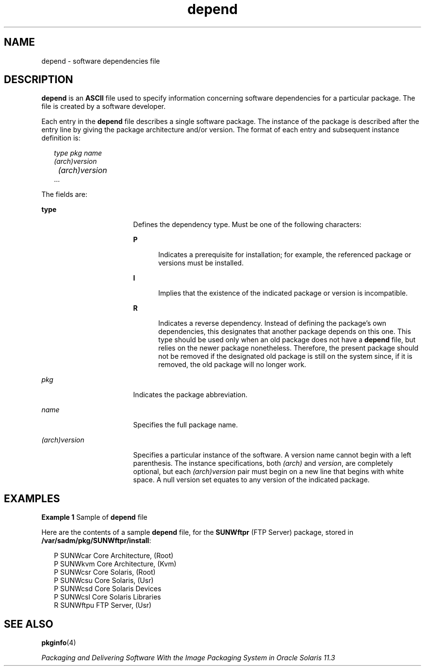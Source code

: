 '\" te
.\" Copyright (c) 2000, Sun Microsystems, Inc.  All Rights Reserved
.\" Copyright 1989 AT&T
.TH depend 4 "4 Oct 1996" "SunOS 5.11" "File Formats"
.SH NAME
depend \- software dependencies file
.SH DESCRIPTION
.sp
.LP
\fBdepend\fR is an \fBASCII\fR file used to specify information concerning software dependencies for a particular package. The file is created by a software developer.
.sp
.LP
Each entry in the \fBdepend\fR file describes a single software package. The instance of the package is described after the entry line by giving the package architecture and/or version. The format of each entry and subsequent instance definition is:
.sp
.in +2
.nf
\fItype pkg name\fR
\fI(arch)version\fR
 	\fI(arch)version\fR
        ...
.fi
.in -2
.sp

.sp
.LP
The fields are:
.sp
.ne 2
.mk
.na
\fB\fBtype\fR\fR
.ad
.RS 17n
.rt  
Defines the dependency type. Must be one of the following characters: 
.sp
.ne 2
.mk
.na
\fB\fBP\fR\fR
.ad
.RS 5n
.rt  
Indicates a prerequisite for installation; for example, the referenced package or versions must be installed.
.RE

.sp
.ne 2
.mk
.na
\fB\fBI\fR\fR
.ad
.RS 5n
.rt  
Implies that the existence of the indicated package or version is incompatible.
.RE

.sp
.ne 2
.mk
.na
\fB\fBR\fR\fR
.ad
.RS 5n
.rt  
Indicates a reverse dependency. Instead of defining the package's own dependencies, this designates that another package depends on this one. This type should be used only when an old package does not have a \fBdepend\fR file, but relies on the newer package nonetheless. Therefore, the present package should not be removed if the designated old package is still on the system since, if it is removed, the old package will no longer work.
.RE

.RE

.sp
.ne 2
.mk
.na
\fB\fIpkg\fR\fR
.ad
.RS 17n
.rt  
Indicates the package abbreviation.
.RE

.sp
.ne 2
.mk
.na
\fB\fIname\fR\fR
.ad
.RS 17n
.rt  
Specifies the full package name.
.RE

.sp
.ne 2
.mk
.na
\fB\fI(arch)version\fR\fR
.ad
.RS 17n
.rt  
Specifies a particular instance of the software. A version name cannot begin with a left parenthesis. The instance specifications, both \fI(arch)\fR and \fIversion\fR, are completely optional, but each \fI(arch)version\fR pair must begin on a new line that begins with white space. A null version set equates to any version of the indicated package.
.RE

.SH EXAMPLES
.LP
\fBExample 1 \fRSample of \fBdepend\fR file
.sp
.LP
Here are the contents of a sample \fBdepend\fR file, for the \fBSUNWftpr\fR (FTP Server) package, stored in \fB/var/sadm/pkg/SUNWftpr/install\fR:

.sp
.in +2
.nf
P SUNWcar       Core Architecture, (Root)
P SUNWkvm       Core Architecture, (Kvm)
P SUNWcsr       Core Solaris, (Root)
P SUNWcsu       Core Solaris, (Usr)
P SUNWcsd       Core Solaris Devices
P SUNWcsl       Core Solaris Libraries
R SUNWftpu      FTP Server, (Usr)
.fi
.in -2

.SH SEE ALSO
.sp
.LP
\fBpkginfo\fR(4)
.sp
.LP
\fIPackaging and Delivering Software With the Image Packaging System in Oracle Solaris 11.3\fR
